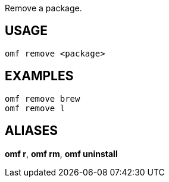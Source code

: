 Remove a package.

== USAGE
  omf remove <package>

== EXAMPLES
  omf remove brew
  omf remove l

== ALIASES
*omf r*, *omf rm*, *omf uninstall*
